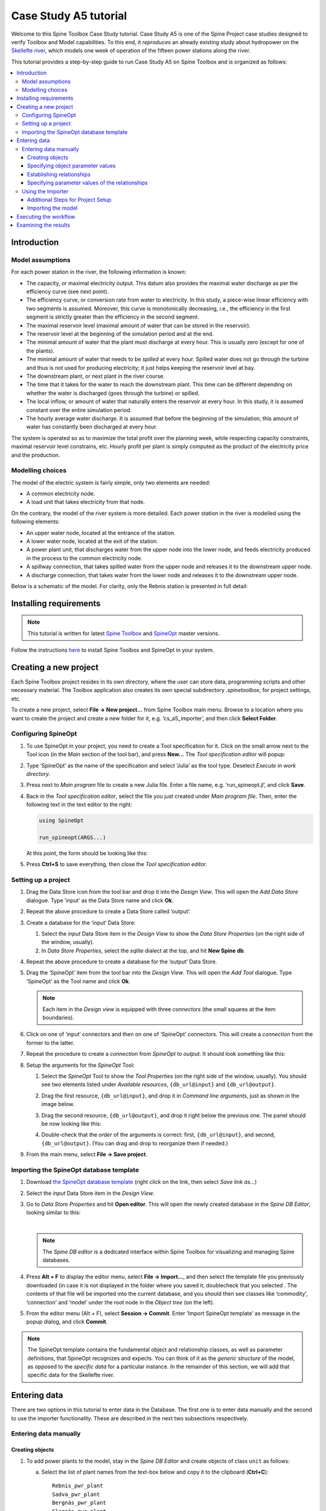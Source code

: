..  Case Study A5 tutorial
    Created: 18.6.2018


.. |ds_icon| image:: img/project_item_icons/database.svg
            :width: 16
.. |tool_icon| image:: img/project_item_icons/hammer.svg
             :width: 16
.. |execute_project| image:: ../../spinetoolbox/ui/resources/menu_icons/play-circle-solid.svg
             :width: 16
.. |file-regular| image:: ../../spinetoolbox/ui/resources/file-regular.svg
             :width: 16
.. |add_tool_specification| image:: ../../spinetoolbox/ui/resources/wrench_plus.svg
              :width: 16
.. |execute_selection| image:: ../../spinetoolbox/ui/resources/menu_icons/play-circle-regular.svg
             :width: 16
.. |importer_icon| image:: ../../spinetoolbox/ui/resources/project_item_icons/database-import.svg
             :width: 16
.. |dc_icon| image:: ../../spinetoolbox/ui/resources/project_item_icons/file-alt.svg
             :width: 16


**********************
Case Study A5 tutorial
**********************

Welcome to this Spine Toolbox Case Study tutorial.
Case Study A5 is one of the Spine Project case studies designed to verify
Toolbox and Model capabilities.
To this end, it *reproduces* an already existing study about hydropower
on the `Skellefte river <https://en.wikipedia.org/wiki/Skellefte_River>`_,
which models one week of operation of the fifteen power stations
along the river.

This tutorial provides a step-by-step guide to run Case Study A5 on Spine Toolbox
and is organized as follows:

.. contents::
   :local:


Introduction
============

Model assumptions
-----------------
For each power station in the river, the following information is known:

- The capacity, or maximal electricity output. This datum also provides the maximal water discharge
  as per the efficiency curve (see next point).
- The efficiency curve, or conversion rate from water to electricity.
  In this study, a piece-wise linear efficiency with two segments is assumed.
  Moreover, this curve is monotonically decreasing, i.e., the efficiency in the first segment is strictly greater
  than the efficiency in the second segment.
- The maximal reservoir level (maximal amount of water that can be stored in the reservoir).
- The reservoir level at the beginning of the simulation period and at the end.
- The minimal amount of water that the plant must discharge at every hour.
  This is usually zero (except for one of the plants).
- The minimal amount of water that needs to be *spilled* at every hour.
  Spilled water does not go through the turbine and thus is not used for producing electricity;
  it just helps keeping the reservoir level at bay.
- The downstream plant, or next plant in the river course.
- The time that it takes for the water to reach the downstream plant.
  This time can be different depending on whether the water is discharged (goes through the turbine) or spilled.
- The local inflow, or amount of water that naturally enters the reservoir at every hour.
  In this study, it is assumed constant over the entire simulation period.
- The hourly average water discharge. It is assumed that before the beginning of the simulation,
  this amount of water has constantly been discharged at every hour.

The system is operated so as to maximize the total profit over the planning week,
while respecting capacity constraints, maximal reservoir level constrains, etc.
Hourly profit per plant is simply computed as the product of the electricity price and the production.




Modelling choices
-----------------

The model of the electric system is fairly simple, only two elements are needed:

- A common electricity node.
- A load unit that takes electricity from that node.

On the contrary, the model of the river system is more detailed.
Each power station in the river is modelled using the following elements:

- An upper water node, located at the entrance of the station.
- A lower water node, located at the exit of the station.
- A power plant unit, that discharges water from the upper node into the lower node,
  and feeds electricity produced in the process to the common electricity node.
- A spillway connection, that takes spilled water from the upper node and releases it to the downstream upper node.
- A discharge connection, that takes water from the lower node and releases it to the downstream upper node.

Below is a schematic of the model. For clarity, only the Rebnis station is presented in full detail:


.. image:: img/case_study_a5_schematic.png
   :align: center
   :scale: 50%


Installing requirements
=======================

.. note:: This tutorial is written for latest `Spine Toolbox 
   <https://github.com/Spine-project/Spine-Toolbox/>`_ and `SpineOpt 
   <https://github.com/Spine-project/SpineOpt.jl>`_ master versions.

Follow the instructions `here <https://github.com/Spine-project/SpineOpt.jl#installation>`_ 
to install Spine Toolbox and SpineOpt in your system.

Creating a new project
======================

Each Spine Toolbox project resides in its own directory, where the user can
store data, programming scripts and other necessary material. The Toolbox
application also creates its own special subdirectory *.spinetoolbox*, for project
settings, etc.

To create a new project, select **File -> New project…** from Spine Toolbox main
menu. Browse to a location where you want to create the project and create a new
folder for it, e.g. ‘cs_a5_importer’, and then click **Select Folder**.

Configuring SpineOpt
--------------------

#. To use SpineOpt in your project, you need to create a Tool specification
   for it. Click on the small arrow next to the Tool icon |tool_icon| (in the *Main* section of
   the tool bar), and press **New…** The *Tool specification editor* will popup:

   .. image:: img/edit_tool_specification_blank.png
         :align: center

#. Type ‘SpineOpt’ as the name of the specification and select ‘Julia’ as the
   tool type. Deselect *Execute in work directory*.
#. Press |file-regular| next to *Main program* file to create a new Julia file. Enter a file
   name, e.g. ‘run_spineopt.jl’, and click **Save**.
#. Back in the *Tool specification editor*, select the file you just created
   under *Main program file*. Then, enter the following text in the text editor to
   the right:

   .. code-block:: julia

      using SpineOpt

      run_spineopt(ARGS...)

   At this point, the form should be looking like this:

   .. image:: img/edit_tool_specification_spine_opt.png
         :align: center

#. Press **Ctrl+S** to save everything, then close the *Tool specification editor*.

Setting up a project
--------------------

#. Drag the Data Store icon |ds_icon| from the tool bar and drop it into the 
   *Design View*. This will open the *Add Data Store* dialogue. 
   Type ‘input’ as the Data Store name and click **Ok**.

#. Repeat the above procedure to create a Data Store called ‘output’.

#. Create a database for the ‘input‘ Data Store:

   #. Select the `input` Data Store item in the *Design View* to show the *Data Store Properties* 
      (on the right side of the window, usually).

   #. In *Data Store Properties*, select the *sqlite* dialect at the top, and hit **New Spine db**.

#. Repeat the above procedure to create a database for the ‘output’ Data Store.

#. Drag the ‘SpineOpt’ item from the tool bar into the *Design View*.
   This will open the *Add Tool* dialogue. Type ‘SpineOpt’ as the Tool name and click **Ok**.

   .. note:: Each item in the *Design view* is equipped with three *connectors*
      (the small squares at the item boundaries).

#. Click on one of ‘input’ connectors and then on one of ‘SpineOpt’ connectors. 
   This will create a *connection* from the former to the latter.

#. Repeat the procedure to create a *connection* from `SpineOpt` to `output`. 
   It should look something like this:

   .. image:: img/case_study_a5_item_connections.png
      :align: center

#. Setup the arguments for the `SpineOpt` Tool:

   #. Select the `SpineOpt` Tool to show the *Tool Properties* (on the right side of the window, usually).
      You should see two elements listed under *Available resources*, ``{db_url@input}`` and ``{db_url@output}``.

   #. Drag the first resource, ``{db_url@input}``, and drop it in *Command line arguments*,
      just as shown in the image below.

      .. image:: img/case_study_a5_spine_opt_tool_properties.png
         :align: center

   #. Drag the second resource, ``{db_url@output}``, and drop it right below the previous one.
      The panel should be now looking like this:

      .. image:: img/case_study_a5_spine_opt_tool_properties_cmdline_args.png
         :align: center

   #. Double-check that the *order* of the arguments is correct: first, ``{db_url@input}``, and second, ``{db_url@output}``.
      (You can drag and drop to reorganize them if needed.)

#. From the main menu, select **File -> Save project**.


Importing the SpineOpt database template
----------------------------------------

#. Download `the SpineOpt database template 
   <https://raw.githubusercontent.com/Spine-project/SpineOpt.jl/master/data/spineopt_template.json>`_
   (right click on the link, then select *Save link as...*)

#. Select the `input` Data Store item in the *Design View*.

#. Go to *Data Store Properties* and hit **Open editor**. This will open 
   the newly created database in the *Spine DB Editor*, looking similar to this:

   .. image:: img/case_study_a5_spine_db_editor_empty.png
      :align: center

   |

   .. note:: The *Spine DB editor* is a dedicated interface within Spine Toolbox
      for visualizing and managing Spine databases.

#. Press **Alt + F** to display the editor menu, select **File -> Import...**,
   and then select the template file you previously downloaded (in case it is not displayed in the folder where you saved it, doublecheck that you selected . 
   The contents of that file will be imported into the current database,
   and you should then see classes like ‘commodity’, ‘connection’ and ‘model’ under 
   the root node in the *Object tree* (on the left).

#. From the editor menu (Alt + F), select **Session -> Commit**.
   Enter ‘Import SpineOpt template’ as message in the popup dialog, and click **Commit**.


.. note:: The SpineOpt template contains the fundamental object and relationship classes,
   as well as parameter definitions, that SpineOpt recognizes and expects.
   You can think of it as the *generic structure* of the model,
   as opposed to the *specific data* for a particular instance.
   In the remainder of this section, we will add that specific data for the Skellefte river.

Entering data
=============

There are two options in this tutorial to enter data in the Database. The first one is to enter data manually
and the second to use the importer functionality. These are described in the next two subsections respectively.

Entering data manually
----------------------

Creating objects
~~~~~~~~~~~~~~~~

#. To add power plants to the model, stay in the *Spine DB Editor* and create objects of class ``unit`` as follows:

   a. Select the list of plant names from the text-box below
      and copy it to the clipboard (**Ctrl+C**):

      ::

        Rebnis_pwr_plant
        Sadva_pwr_plant
        Bergnäs_pwr_plant
        Slagnäs_pwr_plant
        Bastusel_pwr_plant
        Grytfors_pwr_plant
        Gallejaur_pwr_plant
        Vargfors_pwr_plant
        Rengård_pwr_plant
        Båtfors_pwr_plant
        Finnfors_pwr_plant
        Granfors_pwr_plant
        Krångfors_pwr_plant
        Selsfors_pwr_plant
        Kvistforsen_pwr_plant

   b. Go to *Object tree* (on the top left of the window, usually),
      right-click on ``unit`` and select **Add objects** from the context menu. This will
      open the *Add objects* dialog.

   c. Select the first cell under the **object name** column
      and press **Ctrl+V**. This will paste the list of plant names from the clipboard into that column;
      the **object class name** column will be filled automatically with ‘unit‘.
      The form should now be looking similar to this:

        .. image:: img/add_power_plant_units.png
          :align: center

   d. Click **Ok**.
   e. Back in the *Spine DB Editor*, under *Object tree*, double click on ``unit``
      to confirm that the objects are effectively there.
   f. Commit changes with the message ‘Add power plants’.


#. Add discharge and spillway connections by creating objects of class ``connection``
   with the following names:
   ::

     Rebnis_to_Bergnäs_disch
     Sadva_to_Bergnäs_disch
     Bergnäs_to_Slagnäs_disch
     Slagnäs_to_Bastusel_disch
     Bastusel_to_Grytfors_disch
     Grytfors_to_Gallejaur_disch
     Gallejaur_to_Vargfors_disch
     Vargfors_to_Rengård_disch
     Rengård_to_Båtfors_disch
     Båtfors_to_Finnfors_disch
     Finnfors_to_Granfors_disch
     Granfors_to_Krångfors_disch
     Krångfors_to_Selsfors_disch
     Selsfors_to_Kvistforsen_disch
     Kvistforsen_to_downstream_disch
     Rebnis_to_Bergnäs_spill
     Sadva_to_Bergnäs_spill
     Bergnäs_to_Slagnäs_spill
     Slagnäs_to_Bastusel_spill
     Bastusel_to_Grytfors_spill
     Grytfors_to_Gallejaur_spill
     Gallejaur_to_Vargfors_spill
     Vargfors_to_Rengård_spill
     Rengård_to_Båtfors_spill
     Båtfors_to_Finnfors_spill
     Finnfors_to_Granfors_spill
     Granfors_to_Krångfors_spill
     Krångfors_to_Selsfors_spill
     Selsfors_to_Kvistforsen_spill
     Kvistforsen_to_downstream_spill

#. Add water nodes by creating objects of class ``node`` with the following names:

   ::

     Rebnis_upper
     Sadva_upper
     Bergnäs_upper
     Slagnäs_upper
     Bastusel_upper
     Grytfors_upper
     Gallejaur_upper
     Vargfors_upper
     Rengård_upper
     Båtfors_upper
     Finnfors_upper
     Granfors_upper
     Krångfors_upper
     Selsfors_upper
     Kvistforsen_upper
     Rebnis_lower
     Sadva_lower
     Bergnäs_lower
     Slagnäs_lower
     Bastusel_lower
     Grytfors_lower
     Gallejaur_lower
     Vargfors_lower
     Rengård_lower
     Båtfors_lower
     Finnfors_lower
     Granfors_lower
     Krångfors_lower
     Selsfors_lower
     Kvistforsen_lower

#. Next, create the following objects (all names in **lower-case**):

   a. ``instance`` of class ``model``.

   b. ``water`` and ``electricity`` of class ``commodity``.

   c. ``electricity_node`` of class ``node``.

   d. ``electricity_load`` of class ``unit``.

   e. ``some_week`` of class ``temporal_block``.

   f. ``deterministic`` of class ``stochastic_structure``.

   g. ``realization`` of class ``stochastic_scenario``.

#. Finally, create the following objects to get results back from Spine Opt
   (again, all names in **lower-case**):

   a. ``my_report`` of class ``report``.

   b. ``unit_flow``, ``connection_flow``, and ``node_state`` of class ``output``.


.. note:: To modify an object after you enter it, right click on it and select **Edit...** from the context menu.


.. _Specifying object parameter values:

Specifying object parameter values
~~~~~~~~~~~~~~~~~~~~~~~~~~~~~~~~~~


#. To specify the general behaviour of our model, stay in the *Spine DB Editor* and enter model parameter values as follows:

   a. Select the model parameter value data from the text-box below
      and copy it to the clipboard (**Ctrl+C**):

      .. literalinclude:: data/cs-a5-model-parameter-values.txt

   b. Select ``instance`` in the *Object tree* and inspect the table in *Object parameter value* (on the top-center of the window, usually).
      Make sure that the columns in the table are ordered as follows (drag and drop columns if you need to change their order):
      
      ::

         object_class_name | object_name | parameter_name | alternative_name | value | database

   c. Select the first cell under ``object_class_name`` and press **Ctrl+V**.
      This will paste the model parameter value data from the clipboard into the table.
      The form should be looking like this:

      .. image:: img/case_study_a5_model_parameters.png
            :align: center

#. Specify the resolution of our temporal block ``some_week`` in the same way using the data below:

   .. literalinclude:: data/cs-a5-temporal_block-parameter-values.txt

#. Specify the behaviour of all system nodes with the data below, where:

   a. ``demand`` represents the local inflow (negative in most cases).
   b. ``fix_node_state`` represents fixed reservoir levels (at the beginning and the end).
   c. ``has_state`` indicates whether or not the node is a reservoir (true for all the upper nodes).
   d. ``state_coeff`` is the reservoir 'efficienty' (always 1, meaning that there aren't any loses).
   e. ``node_state_cap`` is the maximum level of the reservoirs.
   
   To do this in one single step, simply select ``node`` in the *Object tree* and paste the following values in the first empty cell:

   .. literalinclude:: data/cs-a5-node-parameter-values.txt



Establishing relationships
~~~~~~~~~~~~~~~~~~~~~~~~~~

.. tip:: To enter the same text on several cells, copy the text into the clipboard, then select all
   target cells and press **Ctrl+V**.


#. Create relationships of the class ``unit__from_node`` to represent that a power plant receives water from 
   the station's upper water node, and that the electricity load takes electricity from the common
   electricity node. Both the power plants and the electricity load belong to the class ``unit``.

   a. Select the list of unit and node names from below
      and copy it to the clipboard (**Ctrl+C**).

      .. literalinclude:: data/cs-a5-unit__from_node.txt

   b. In the *Spine DB Editor*, go to *Relationship tree* (on the bottom left of the window, usually),
      right-click on ``unit__from_node``
      and select **Add relationships** from the context menu. This will
      open the *Add relationships* dialog.

   c. Select the first cell under the *unit* column
      and press **Ctrl+V**. This will paste the list of plant and node names from the clipboard into the table.
      The form should be looking like this:

      .. image:: img/add_pwr_plant_water_from_node.png
        :align: center

   d. Click **Ok**.
   e. Back in the *Spine DB Editor*, under *Relationship tree*, double click on
      ``unit__from_node`` to confirm that the relationships are effectively there.
   f. From the main menu (**Alt + F**), select **Session -> Commit** to open the *Commit changes* dialog.
      Enter ‘Add from nodes of power plants‘ as the commit message and click **Commit**.

#. Create relationships of the class ``unit__to_node`` to represent that a power plant releases water to the 
   station's lower water node, and that the power plants supply electricity to the common electricity node.
   Use the following data and do as before:

   .. literalinclude:: data/cs-a5-unit__to_node.txt

   .. note:: At this point, you might be wondering what's the purpose of the ``unit__node__node``
      relationship class. Shouldn't it be enough to have ``unit__from_node`` and ``unit__to_node`` to represent
      the topology of the system? The answer is yes; but in addition to topology, we also need to represent
      the *conversion process* that happens in the unit, where the water from one node is turned into electricty
      for another node. And for this purpose, we use a relationship parameter value on the ``unit__node__node``
      relationships (see :ref:`Specifying relationship parameter values`).

#. Create relationships of the class ``connection__from_node`` to represent that water can be either discharged or spilled. If discharged, it is taken from the *lower* water node of the station, if spilled it is taken from the *upper* water node of the station. Use the following data and do as before:

   .. literalinclude:: data/cs-a5-connection__from_node.txt

#. Create relationships of the class ``connection__to_node`` to represent that both discharge and spill are released into the *upper* node of the next downstream station. Use the following data and do as before:

   .. literalinclude:: data/cs-a5-connection__to_node.txt

   .. note:: At this point, you might be wondering what's the purpose of the ``connection__node__node``
      relationship class. Shouldn't it be enough to have ``connection__from_node`` and ``connection__to_node``
      to represent the topology of the system? The answer is yes; but in addition to topology, we also need to represent
      the *delay* in the river branches.
      And for this purpose, we use a relationship parameter value on the ``connection__node__node``
      relationships (see :ref:`Specifying relationship parameter values`).


#. Create relationships of the class ``node__commodity`` to represent that each node has to be in balance, for water nodes with respect to water, for electricity nodes with respect to electricity. This way, you link all nodes to either the commocity ``water`` or the commodity ``electricity``. Use the following data and do as before:

   .. literalinclude:: data/cs-a5-node__commodity.txt

#. Define that all nodes in our model have to be balanced at each time step. To do this, you create a relationship of the class ``model__default_temporal_block`` between the model ``instance`` and the temporal_block ``some_week`` in the same way as before.

#. Define that our model is deterministic. To do this, you create a relationship of the class ``model__default_stochastic_structure`` between the model ``instance`` and the stochastic structure ``deterministic``, as well as a relationship of class ``stochastic_structure__stochastic_scenario`` between the stochastid structure ``deterministic`` and the stochastic scenario ``realization`` in the same way as before.

#. In order to get the results from running Spine Opt written to the ouput database, create relationships of the class ``report__output`` between the report ``my_report`` and each of the following ``output`` objects: ``unit_flow``, ``connection_flow``, and ``node_state``. In addition, you also need to create a relationship of the class ``model__report`` between the model ``instance`` and the report ``my_report``.


.. _Specifying relationship parameter values:

Specifying parameter values of the relationships
~~~~~~~~~~~~~~~~~~~~~~~~~~~~~~~~~~~~~~~~~~~~~~~~


#. Finally, the values of all parameters have to be entered. Specify the capacity of all hydropower plants, 
   and their respective variable operating cost by entering ``unit__from_node`` parameter values as follows:

   a. Select the data from the text-box below
      and copy it to the clipboard (**Ctrl+C**):

      .. literalinclude:: data/cs-a5-unit__from_node-relationship-parameter-values.txt

   b. In the *Spine DB Editor*, go to *Relationship tree* (on the bottom left of the window, usually),
      and click on ``unit__from_node``. Then, go to *Relationship parameter value* (on the bottom-center of the window, usually).
      Make sure that the columns in the table are ordered as follows (drag and drop columns if you need to change their order):

      ::

         relationship_class_name | object_name_list | parameter_name | alternative_name | value | database

   c. Select the first cell under ``relationship_class_name`` and press **Ctrl+V**.
      This will paste the parameter value data from the clipboard into the table.


#. Specify the conversion ratio between discharged water and generated electricity for each hydropower station as well as a similar conversion rate (set to 1) to represent that water cannot be lost between upper and lower water nodes. Use the following data to enter the parameter values ``unit__from_node``:

   .. literalinclude:: data/cs-a5-unit__node__node-relationship-parameter-values.txt


#. Specify the average discharge and spillage in the first hours of the simulation.
   Use the following data to enter the parameter values ``connection__from_node``:

   .. literalinclude:: data/cs-a5-connection__from_node-relationship-parameter-values.txt


#. Finally, specify the delay (the time it takes for the water to run between water nodes) and the transfer ratio (being equal to 1) of different water connections.
   Use the following data to enter the parameter values ``connection__node_node``:

   .. literalinclude:: data/cs-a5-connection__node__node-relationship-parameter-values.txt


#. When you're ready, commit all changes to the database via the main menu (**Alt + F**).



.. _importer:

Using the Importer
------------------

Additional Steps for Project Setup
~~~~~~~~~~~~~~~~~~~~~~~~~~~~~~~~~~

#. Drag the Data Connection icon |dc_icon| from the tool bar and drop it into the
   Design View. This will open the *Add Data connection dialogue*. Type in ‘Data
   Connection’ and click on **Ok**.

#. To import the model of the planning problem into the Spine database, you need
   to create an *Import specification*. Create an *Import specification* by clicking
   on the small arrow next to the Importer item (in the Main section of the toolbar) and
   press **New**. The *Importer specification editor* will pop-up.

#. Type ‘Import Model’ as the name of the specification. Save the specification by 
   using **Ctrl+S** and close the window.
   
#. Drag the newly created Import Model Importer item icon |importer_icon| from the tool bar and
   drop it into the *Design View*. This will open the Add Importer dialogue. Type in
   ‘Import Model’ and click on **Ok**.

#. Connect ‘Data Connection’ with ‘Import Model’ by first clicking on one of the
   Data Connection’s connectors and then on one of the Importer’s connectors. Connect 
   similarly the importer with the input database. Now the project should look similar
   to this:

   .. image:: img/items_connections.png
         :align: center

#. From the main menu, select **File -> Save project**.

Importing the model
~~~~~~~~~~~~~~~~~~~


#. Download `the data <https://raw.githubusercontent.com/Spine-project/Spine-Toolbox/master/docs/source/data/a5.xlsx>`_ and `the 
   accompanying mapping <https://raw.githubusercontent.com/Spine-project/Spine-Toolbox/master/docs/source/data/mapping_case_study_a5.json>`_
   (right click on the links, then select *Save link as...*).

#. Add a reference to the file containing the model.

  #. Select the *Data Connection item* in the *Design View* to show the *Data
     Connection properties* window (on the right side of the window usually).
  #. In *Data Connection Properties*, click on the plus icon and select the
     previously downloaded Excel file.
  #. Next, double click on the *Import model* in the *Design view*. A window called *Select
     connector* for *Import Model* will pop-up, select Excel and klick **OK**. Next, still in
     the *Importer specification editor*, click the alternatives icon in the top
     right and import the mappings previously downloaded. Finally, save by clicking
     **Ctrl+S** and exit the *Importer specification editor*.

Executing the workflow
======================

Once the workflow is defined and input data is in place, the project is ready
to be executed. Hit the **Execute project** button |execute_project| on 
the tool bar.

You should see ‘Executing All Directed Acyclic Graphs’ printed in the *Event log*
(on the lower left by default).
SpineOpt output messages will appear in the *Process Log* panel in the middle.
After some processing, ‘DAG 1/1 completed successfully’ appears and the 
execution is complete.


Examining the results
=====================

Select the output data store and open the Spine DB editor.

.. image:: img/case_study_a5_output.png
   :align: center

To checkout the flow on the electricity load (i.e., the total electricity production in the system),
go to *Object tree*, expand the ``unit`` object class,
and select ``electricity_load``, as illustrated in the picture above.
Next, go to *Relationship parameter value* and double-click the first cell under `value`.
The *Parameter value editor* will pop up. You should see something like this:


.. image:: img/case_study_a5_output_electricity_load_unit_flow.png
   :align: center